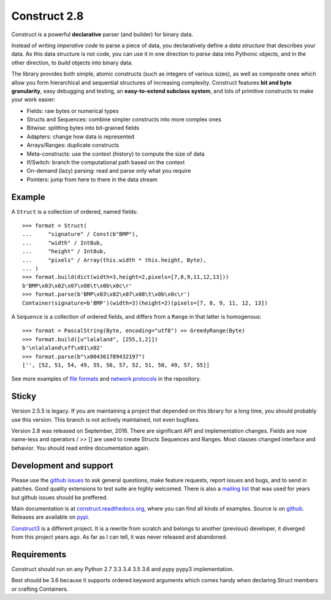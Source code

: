 Construct 2.8
=============

Construct is a powerful **declarative** parser (and builder) for binary data.

Instead of writing *imperative code* to parse a piece of data, you declaratively define a *data structure* that describes your data. As this data structure is not code, you can use it in one direction to *parse* data into Pythonic objects, and in the other direction, to *build* objects into binary data.

The library provides both simple, atomic constructs (such as integers of various sizes), as well as composite ones which allow you form hierarchical and sequential structures of increasing complexity. Construct features **bit and byte granularity**, easy debugging and testing, an **easy-to-extend subclass system**, and lots of primitive constructs to make your work easier:

* Fields: raw bytes or numerical types
* Structs and Sequences: combine simpler constructs into more complex ones
* Bitwise: splitting bytes into bit-grained fields
* Adapters: change how data is represented
* Arrays/Ranges: duplicate constructs
* Meta-constructs: use the context (history) to compute the size of data
* If/Switch: branch the computational path based on the context
* On-demand (lazy) parsing: read and parse only what you require
* Pointers: jump from here to there in the data stream


Example
---------

A ``Struct`` is a collection of ordered, named fields::

    >>> format = Struct(
    ...     "signature" / Const(b"BMP"),
    ...     "width" / Int8ub,
    ...     "height" / Int8ub,
    ...     "pixels" / Array(this.width * this.height, Byte),
    ... )
    >>> format.build(dict(width=3,height=2,pixels=[7,8,9,11,12,13]))
    b'BMP\x03\x02\x07\x08\t\x0b\x0c\r'
    >>> format.parse(b'BMP\x03\x02\x07\x08\t\x0b\x0c\r')
    Container(signature=b'BMP')(width=3)(height=2)(pixels=[7, 8, 9, 11, 12, 13])

A ``Sequence`` is a collection of ordered fields, and differs from a ``Range`` in that latter is homogenous::

    >>> format = PascalString(Byte, encoding="utf8") >> GreedyRange(Byte)
    >>> format.build([u"lalaland", [255,1,2]])
    b'\nlalaland\xff\x01\x02'
    >>> format.parse(b"\x004361789432197")
    ['', [52, 51, 54, 49, 55, 56, 57, 52, 51, 50, 49, 57, 55]]

See more examples of `file formats <https://github.com/construct/construct/tree/master/construct/examples/formats>`_ and `network protocols <https://github.com/construct/construct/tree/master/construct/examples/protocols>`_ in the repository.


Sticky
--------
Version 2.5.5 is legacy. If you are maintaining a project that depended on this library for a long time, you should probably use this version. This branch is not actively maintained, not even bugfixes.

Version 2.8 was released on September, 2016. There are significant API and implementation changes. Fields are now name-less and operators / >> [] are used to create Structs Sequences and Ranges. Most classes changed interface and behavior. You should read entire documentation again.


Development and support
-------------------------
Please use the `github issues <https://github.com/construct/construct/issues>`_ to ask general questions, make feature requests, report issues and bugs, and to send in patches. Good quality extensions to test suite are highly welcomed. There is also a `mailing list <https://groups.google.com/d/forum/construct3>`_ that was used for years but github issues should be preffered.

Main documentation is at `construct.readthedocs.org <http://construct.readthedocs.org>`_, where you can find all kinds of examples. Source is on  `github <https://github.com/construct/construct>`_. Releases are available on `pypi <https://pypi.python.org/pypi/construct>`_.

`Construct3 <http://tomerfiliba.com/blog/Survey-of-Construct3/>`_ is a different project. It is a rewrite from scratch and belongs to another (previous) developer, it diverged from this project years ago. As far as I can tell, it was never released and abandoned.


Requirements
--------------
Construct should run on any Python 2.7 3.3 3.4 3.5 3.6 and pypy pypy3 implementation.

Best should be 3.6 because it supports ordered keyword arguments which comes handy when declaring Struct members or crafting Containers.


